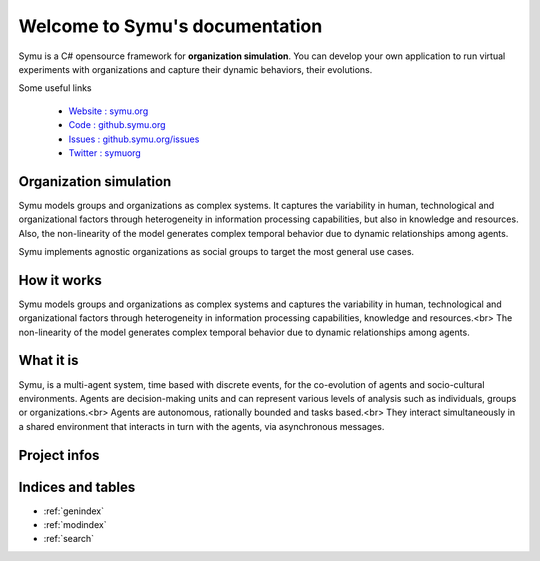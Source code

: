 .. Symu  documentation master file

.. meta::
   :description: Symu, the C# opensource framework for organization simulation 
   :keywords: simulation, simulation-framework, organization, multiagent-systems, agent-oriented programming, organizational-structure, socio-cultural-environment, opensource-framework, organization-simulation

Welcome to Symu's documentation
*******************************

Symu is a C# opensource framework for **organization simulation**. 
You can develop your own application to run virtual experiments with organizations and capture their dynamic behaviors, their evolutions.

Some useful links

 * `Website : symu.org <https://symu.org>`_
 * `Code : github.symu.org <http://github.symu.org>`_
 * `Issues : github.symu.org/issues <http://github.symu.org/issues>`_
 * `Twitter : symuorg <https://twitter.com/symuorg>`_

Organization simulation
=======================

Symu models groups and organizations as complex systems. It captures the variability in human, technological and organizational factors through heterogeneity in information processing capabilities, but also in knowledge and resources. Also, the non-linearity of the model generates complex temporal behavior due to dynamic relationships among agents.

Symu implements agnostic organizations as social groups to target the most general use cases.

How it works
============

Symu models groups and organizations as complex systems and captures the variability in human, technological and organizational factors through heterogeneity in information processing capabilities, knowledge and resources.<br>
The non-linearity of the model generates complex temporal behavior due to dynamic relationships among agents.

What it is
==========

Symu, is a multi-agent system, time based with discrete events, for the co-evolution of agents and socio-cultural environments.
Agents are decision-making units and can represent various levels of analysis such as individuals, groups or organizations.<br>
Agents are autonomous, rationally bounded and tasks based.<br>
They interact simultaneously in a shared environment that interacts in turn with the agents, via asynchronous messages.

Project infos
=============

.. image:: https://img.shields.io/github/v/release/lmorisse/symu?style=social   :alt: GitHub last release
.. image:: https://img.shields.io/github/last-commit/lmorisse/symu?style=social   :alt: GitHub last commit
.. image:: https://img.shields.io/github/license/lmorisse/symu?style=social   :alt: GitHub last commit


Indices and tables
==================

* :ref:`genindex`
* :ref:`modindex`
* :ref:`search`
